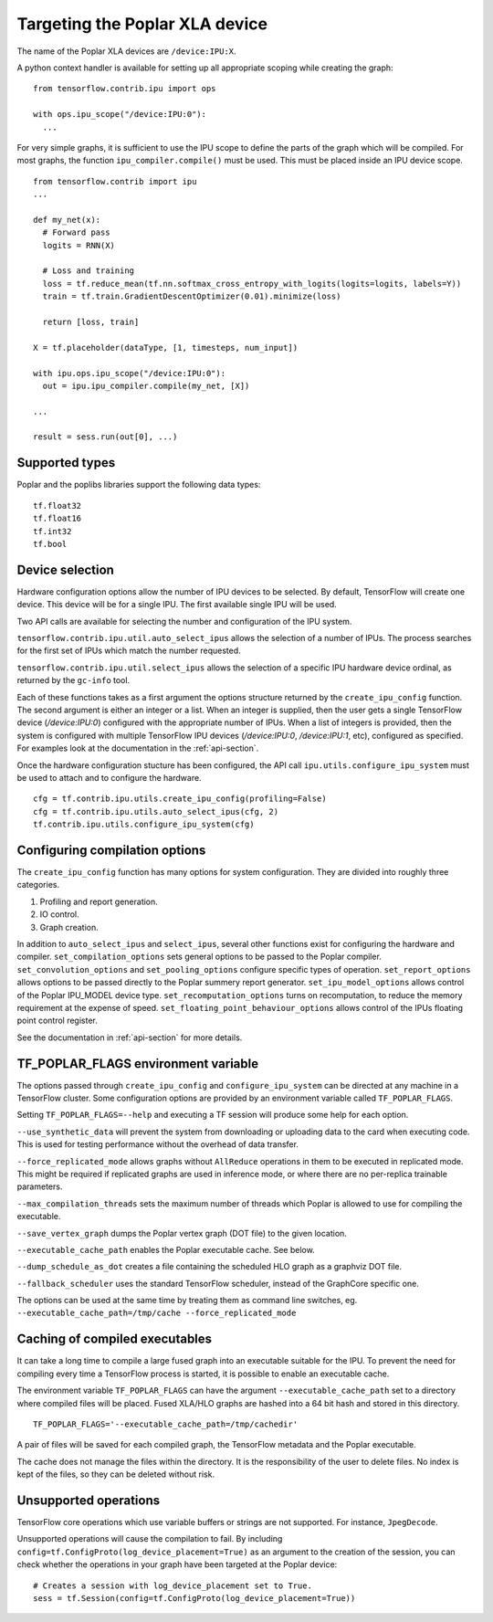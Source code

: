 Targeting the Poplar XLA device
-------------------------------

The name of the Poplar XLA devices are ``/device:IPU:X``.

A python context handler is available for setting up all appropriate scoping
while creating the graph:

::

  from tensorflow.contrib.ipu import ops

  with ops.ipu_scope("/device:IPU:0"):
    ...

For very simple graphs, it is sufficient to use the IPU scope to define the
parts of the graph which will be compiled.  For most graphs, the function
``ipu_compiler.compile()`` must be used.  This must be placed inside an IPU
device scope.

::

  from tensorflow.contrib import ipu
  ...

  def my_net(x):
    # Forward pass
    logits = RNN(X)

    # Loss and training
    loss = tf.reduce_mean(tf.nn.softmax_cross_entropy_with_logits(logits=logits, labels=Y))
    train = tf.train.GradientDescentOptimizer(0.01).minimize(loss)

    return [loss, train]

  X = tf.placeholder(dataType, [1, timesteps, num_input])

  with ipu.ops.ipu_scope("/device:IPU:0"):
    out = ipu.ipu_compiler.compile(my_net, [X])

  ...

  result = sess.run(out[0], ...)


Supported types
~~~~~~~~~~~~~~~

Poplar and the poplibs libraries support the following data types:

::

  tf.float32
  tf.float16
  tf.int32
  tf.bool

Device selection
~~~~~~~~~~~~~~~~

Hardware configuration options allow the number of IPU devices to be
selected.  By default, TensorFlow will create one device.  This device
will be for a single IPU. The first available single IPU will be used.

Two API calls are available for selecting the number and configuration
of the IPU system.

``tensorflow.contrib.ipu.util.auto_select_ipus`` allows the selection
of a number of IPUs.  The process searches for the first set of IPUs
which match the number requested.

``tensorflow.contrib.ipu.util.select_ipus`` allows the selection of
a specific IPU hardware device ordinal, as returned by the ``gc-info``
tool.

Each of these functions takes as a first argument the options structure
returned by the ``create_ipu_config`` function.  The second argument is
either an integer or a list.  When an integer is supplied, then the user
gets a single TensorFlow device (`/device:IPU:0`) configured with the
appropriate number of IPUs.  When a list of integers is provided, then the
system is configured with multiple TensorFlow IPU devices (`/device:IPU:0`,
`/device:IPU:1`, etc), configured as specified.  For examples look at the
documentation in the :ref:`api-section`.

Once the hardware configuration stucture has been configured, the API call
``ipu.utils.configure_ipu_system`` must be used to attach and to configure the
hardware.

::

    cfg = tf.contrib.ipu.utils.create_ipu_config(profiling=False)
    cfg = tf.contrib.ipu.utils.auto_select_ipus(cfg, 2)
    tf.contrib.ipu.utils.configure_ipu_system(cfg)


Configuring compilation options
~~~~~~~~~~~~~~~~~~~~~~~~~~~~~~~

The ``create_ipu_config`` function has many options for system configuration.
They are divided into roughly three categories.

1) Profiling and report generation.
2) IO control.
3) Graph creation.

In addition to ``auto_select_ipus`` and ``select_ipus``, several other functions
exist for configuring the hardware and compiler. ``set_compilation_options``
sets general options to be passed to the Poplar compiler.
``set_convolution_options`` and ``set_pooling_options`` configure specific
types of operation. ``set_report_options`` allows options to be passed directly
to the Poplar summery report generator. ``set_ipu_model_options`` allows control
of the Poplar IPU_MODEL device type. ``set_recomputation_options`` turns on
recomputation, to reduce the memory requirement at the expense of speed.
``set_floating_point_behaviour_options`` allows control of the IPUs floating
point control register.

See the documentation in :ref:`api-section` for more details.

TF_POPLAR_FLAGS environment variable
~~~~~~~~~~~~~~~~~~~~~~~~~~~~~~~~~~~~

The options passed through ``create_ipu_config`` and ``configure_ipu_system``
can be directed at any machine in a TensorFlow cluster.  Some configuration
options are provided by an environment variable called ``TF_POPLAR_FLAGS``.

Setting ``TF_POPLAR_FLAGS=--help`` and executing a TF session will produce some
help for each option.

``--use_synthetic_data`` will prevent the system from downloading or uploading
data to the card when executing code.  This is used for testing performance
without the overhead of data transfer.

``--force_replicated_mode`` allows graphs without ``AllReduce`` operations in
them to be executed in replicated mode.  This might be required if replicated
graphs are used in inference mode, or where there are no per-replica trainable
parameters.

``--max_compilation_threads`` sets the maximum number of threads which Poplar
is allowed to use for compiling the executable.

``--save_vertex_graph`` dumps the Poplar vertex graph (DOT file) to the given
location.

``--executable_cache_path`` enables the Poplar executable cache. See below.

``--dump_schedule_as_dot`` creates a file containing the scheduled HLO graph as
a graphviz DOT file.

``--fallback_scheduler`` uses the standard TensorFlow scheduler, instead of
the GraphCore specific one.

The options can be used at the same time by treating them as command line
switches, eg. ``--executable_cache_path=/tmp/cache --force_replicated_mode``


Caching of compiled executables
~~~~~~~~~~~~~~~~~~~~~~~~~~~~~~~

It can take a long time to compile a large fused graph into an executable
suitable for the IPU.  To prevent the need for compiling every time a
TensorFlow process is started, it is possible to enable an executable cache.

The environment variable ``TF_POPLAR_FLAGS`` can have the argument
``--executable_cache_path`` set to a directory where compiled files will
be placed.  Fused XLA/HLO graphs are hashed into a 64 bit hash and stored
in this directory.

::

  TF_POPLAR_FLAGS='--executable_cache_path=/tmp/cachedir'

A pair of files will be saved for each compiled graph, the TensorFlow
metadata and the Poplar executable.

The cache does not manage the files within the directory. It is the
responsibility of the user to delete files.  No index is kept of the
files, so they can be deleted without risk.

Unsupported operations
~~~~~~~~~~~~~~~~~~~~~~

TensorFlow core operations which use variable buffers or strings are not
supported. For instance, ``JpegDecode``.

Unsupported operations will cause the compilation to fail. By including
``config=tf.ConfigProto(log_device_placement=True)`` as an argument to the
creation of the session, you can check whether the operations in your graph have
been targeted at the Poplar device:

::

  # Creates a session with log_device_placement set to True.
  sess = tf.Session(config=tf.ConfigProto(log_device_placement=True))

